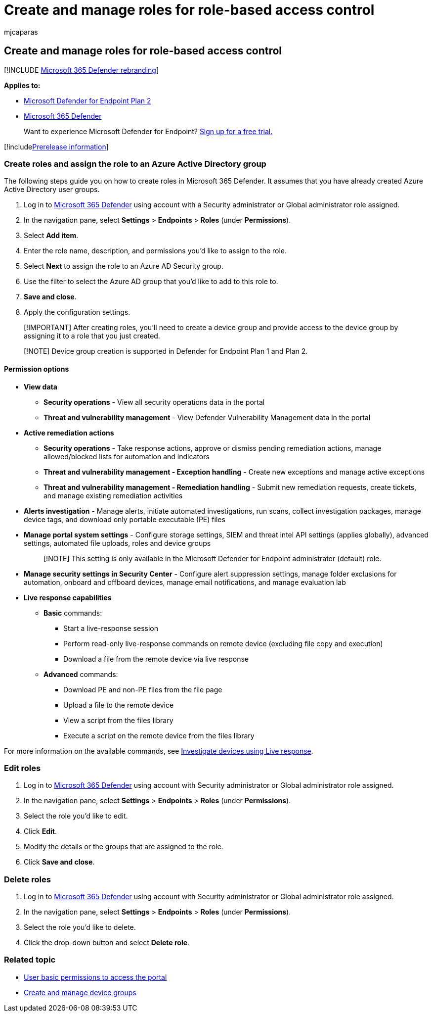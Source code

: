 = Create and manage roles for role-based access control
:audience: ITPro
:author: mjcaparas
:description: Create roles and define the permissions assigned to the role as part of the role-based access control implementation in the Microsoft 365 Defender
:keywords: user roles, roles, access rbac
:manager: dansimp
:ms.author: macapara
:ms.collection: M365-security-compliance
:ms.custom: admindeeplinkDEFENDER
:ms.localizationpriority: medium
:ms.mktglfcycl: deploy
:ms.pagetype: security
:ms.service: microsoft-365-security
:ms.sitesec: library
:ms.subservice: mde
:ms.topic: article
:search.appverid: met150

== Create and manage roles for role-based access control

[!INCLUDE xref:../../includes/microsoft-defender.adoc[Microsoft 365 Defender rebranding]]

*Applies to:*

* https://go.microsoft.com/fwlink/?linkid=2154037[Microsoft Defender for Endpoint Plan 2]
* https://go.microsoft.com/fwlink/?linkid=2118804[Microsoft 365 Defender]

____
Want to experience Microsoft Defender for Endpoint?
https://signup.microsoft.com/create-account/signup?products=7f379fee-c4f9-4278-b0a1-e4c8c2fcdf7e&ru=https://aka.ms/MDEp2OpenTrial?ocid=docs-wdatp-roles-abovefoldlink[Sign up for a free trial.]
____

[!includexref:../../includes/prerelease.adoc[Prerelease information]]

=== Create roles and assign the role to an Azure Active Directory group

The following steps guide you on how to create roles in Microsoft 365 Defender.
It assumes that you have already created Azure Active Directory user groups.

. Log in to https://go.microsoft.com/fwlink/p/?linkid=2077139[Microsoft 365 Defender] using account with a Security administrator or Global administrator role assigned.
. In the navigation pane, select *Settings* > *Endpoints* > *Roles* (under *Permissions*).
. Select *Add item*.
. Enter the role name, description, and permissions you'd like to assign to the role.
. Select *Next* to assign the role to an Azure AD Security group.
. Use the filter to select the Azure AD group that you'd like to add to this role to.
. *Save and close*.
. Apply the configuration settings.

____
[!IMPORTANT] After creating roles, you'll need to create a device group and provide access to the device group by assigning it to a role that you just created.
____

____
[!NOTE] Device group creation is supported in Defender for Endpoint Plan 1 and Plan 2.
____

==== Permission options

* *View data*
 ** *Security operations* - View all security operations data in the portal
 ** *Threat and vulnerability management* - View Defender Vulnerability Management data in the portal
* *Active remediation actions*
 ** *Security operations* - Take response actions, approve or dismiss pending remediation actions, manage allowed/blocked lists for automation and indicators
 ** *Threat and vulnerability management - Exception handling* - Create new exceptions and manage active exceptions
 ** *Threat and vulnerability management - Remediation handling* - Submit new remediation requests, create tickets, and manage existing remediation activities
* *Alerts investigation* - Manage alerts, initiate automated investigations, run scans, collect investigation packages, manage device tags, and download only portable executable (PE) files
* *Manage portal system settings* - Configure storage settings, SIEM and threat intel API settings (applies globally), advanced settings, automated file uploads, roles and device groups
+
____
[!NOTE] This setting is only available in the Microsoft Defender for Endpoint administrator (default) role.
____

* *Manage security settings in Security Center* - Configure alert suppression settings, manage folder exclusions for automation, onboard and offboard devices, manage email notifications, and manage evaluation lab
* *Live response capabilities*
 ** *Basic* commands:
  *** Start a live-response session
  *** Perform read-only live-response commands on remote device (excluding file copy and execution)
  *** Download a file from the remote device via live response
 ** *Advanced* commands:
  *** Download PE and non-PE files from the file page
  *** Upload a file to the remote device
  *** View a script from the files library
  *** Execute a script on the remote device from the files library

For more information on the available commands, see xref:live-response.adoc[Investigate devices using Live response].

=== Edit roles

. Log in to https://go.microsoft.com/fwlink/p/?linkid=2077139[Microsoft 365 Defender] using account with Security administrator or Global administrator role assigned.
. In the navigation pane, select *Settings* > *Endpoints* > *Roles* (under *Permissions*).
. Select the role you'd like to edit.
. Click *Edit*.
. Modify the details or the groups that are assigned to the role.
. Click *Save and close*.

=== Delete roles

. Log in to https://go.microsoft.com/fwlink/p/?linkid=2077139[Microsoft 365 Defender] using account with Security administrator or Global administrator role assigned.
. In the navigation pane, select *Settings* > *Endpoints* > *Roles* (under *Permissions*).
. Select the role you'd like to delete.
. Click the drop-down button and select *Delete role*.

=== Related topic

* xref:basic-permissions.adoc[User basic permissions to access the portal]
* xref:machine-groups.adoc[Create and manage device groups]

